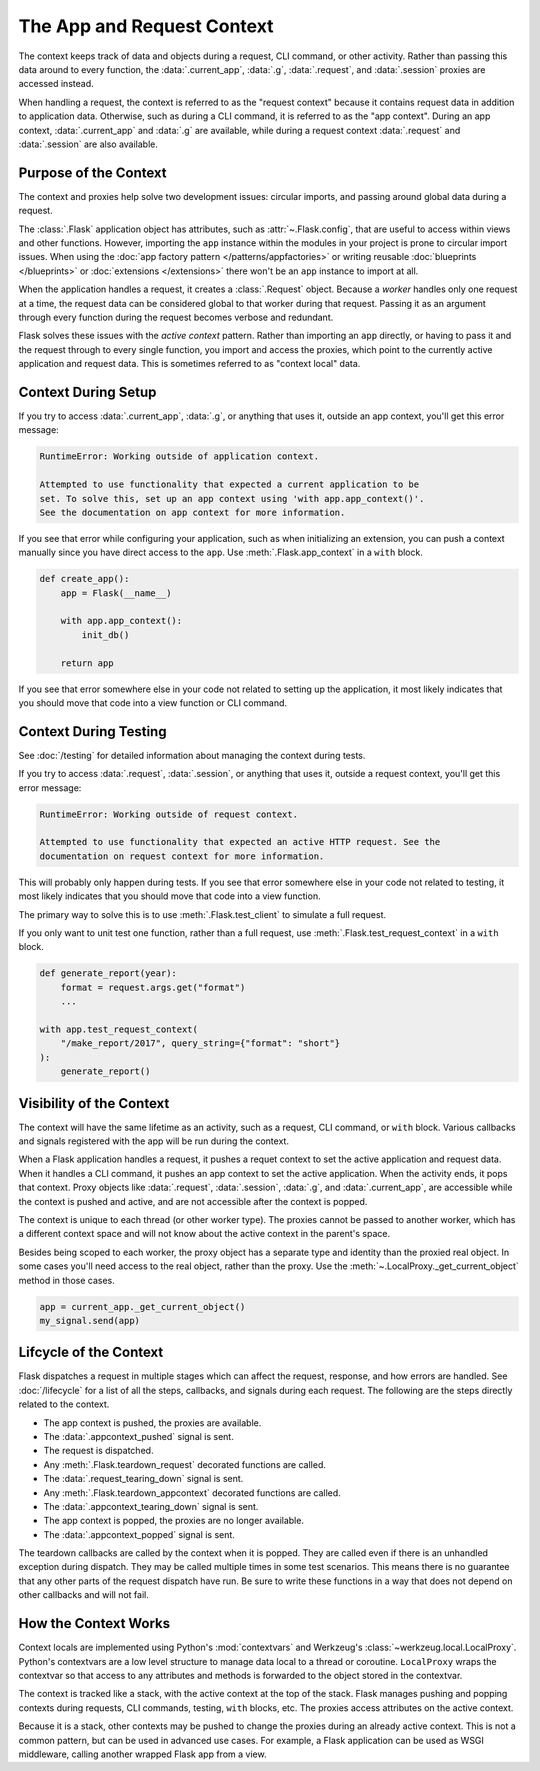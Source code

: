The App and Request Context
===========================

The context keeps track of data and objects during a request, CLI command, or
other activity. Rather than passing this data around to every function, the
:data:`.current_app`, :data:`.g`, :data:`.request`, and :data:`.session` proxies
are accessed instead.

When handling a request, the context is referred to as the "request context"
because it contains request data in addition to application data. Otherwise,
such as during a CLI command, it is referred to as the "app context". During an
app context, :data:`.current_app` and :data:`.g` are available, while during a
request context :data:`.request` and :data:`.session` are also available.


Purpose of the Context
----------------------

The context and proxies help solve two development issues: circular imports, and
passing around global data during a request.

The :class:`.Flask` application object has attributes, such as
:attr:`~.Flask.config`, that are useful to access within views and other
functions. However, importing the ``app`` instance within the modules in your
project is prone to circular import issues. When using the
:doc:`app factory pattern </patterns/appfactories>` or writing reusable
:doc:`blueprints </blueprints>` or :doc:`extensions </extensions>` there won't
be an ``app`` instance to import at all.

When the application handles a request, it creates a :class:`.Request` object.
Because a *worker* handles only one request at a time, the request data can be
considered global to that worker during that request. Passing it as an argument
through every function during the request becomes verbose and redundant.

Flask solves these issues with the *active context* pattern. Rather than
importing an ``app`` directly, or having to pass it and the request through to
every single function, you import and access the proxies, which point to the
currently active application and request data. This is sometimes referred to
as "context local" data.


Context During Setup
--------------------

If you try to access :data:`.current_app`, :data:`.g`, or anything that uses it,
outside an app context, you'll get this error message:

.. code-block:: pytb

    RuntimeError: Working outside of application context.

    Attempted to use functionality that expected a current application to be
    set. To solve this, set up an app context using 'with app.app_context()'.
    See the documentation on app context for more information.

If you see that error while configuring your application, such as when
initializing an extension, you can push a context manually since you have direct
access to the ``app``. Use :meth:`.Flask.app_context` in a ``with`` block.

.. code-block:: python

    def create_app():
        app = Flask(__name__)

        with app.app_context():
            init_db()

        return app

If you see that error somewhere else in your code not related to setting up the
application, it most likely indicates that you should move that code into a view
function or CLI command.


Context During Testing
----------------------

See :doc:`/testing` for detailed information about managing the context during
tests.

If you try to access :data:`.request`, :data:`.session`, or anything that uses
it, outside a request context, you'll get this error message:

.. code-block:: pytb

    RuntimeError: Working outside of request context.

    Attempted to use functionality that expected an active HTTP request. See the
    documentation on request context for more information.

This will probably only happen during tests. If you see that error somewhere
else in your code not related to testing, it most likely indicates that you
should move that code into a view function.

The primary way to solve this is to use :meth:`.Flask.test_client` to simulate
a full request.

If you only want to unit test one function, rather than a full request, use
:meth:`.Flask.test_request_context` in a ``with`` block.

.. code-block:: python

    def generate_report(year):
        format = request.args.get("format")
        ...

    with app.test_request_context(
        "/make_report/2017", query_string={"format": "short"}
    ):
        generate_report()


.. _context-visibility:

Visibility of the Context
-------------------------

The context will have the same lifetime as an activity, such as a request, CLI
command, or ``with`` block. Various callbacks and signals registered with the
app will be run during the context.

When a Flask application handles a request, it pushes a requet context
to set the active application and request data. When it handles a CLI command,
it pushes an app context to set the active application. When the activity ends,
it pops that context. Proxy objects like :data:`.request`, :data:`.session`,
:data:`.g`, and :data:`.current_app`, are accessible while the context is pushed
and active, and are not accessible after the context is popped.

The context is unique to each thread (or other worker type). The proxies cannot
be passed to another worker, which has a different context space and will not
know about the active context in the parent's space.

Besides being scoped to each worker, the proxy object has a separate type and
identity than the proxied real object. In some cases you'll need access to the
real object, rather than the proxy. Use the
:meth:`~.LocalProxy._get_current_object` method in those cases.

.. code-block:: python

    app = current_app._get_current_object()
    my_signal.send(app)


Lifcycle of the Context
-----------------------

Flask dispatches a request in multiple stages which can affect the request,
response, and how errors are handled. See :doc:`/lifecycle` for a list of all
the steps, callbacks, and signals during each request. The following are the
steps directly related to the context.

-   The app context is pushed, the proxies are available.
-   The :data:`.appcontext_pushed` signal is sent.
-   The request is dispatched.
-   Any :meth:`.Flask.teardown_request` decorated functions are called.
-   The :data:`.request_tearing_down` signal is sent.
-   Any :meth:`.Flask.teardown_appcontext` decorated functions are called.
-   The :data:`.appcontext_tearing_down` signal is sent.
-   The app context is popped, the proxies are no longer available.
-   The :data:`.appcontext_popped` signal is sent.

The teardown callbacks are called by the context when it is popped. They are
called even if there is an unhandled exception during dispatch. They may be
called multiple times in some test scenarios. This means there is no guarantee
that any other parts of the request dispatch have run. Be sure to write these
functions in a way that does not depend on other callbacks and will not fail.


How the Context Works
---------------------

Context locals are implemented using Python's :mod:`contextvars` and Werkzeug's
:class:`~werkzeug.local.LocalProxy`. Python's contextvars are a low level
structure to manage data local to a thread or coroutine. ``LocalProxy`` wraps
the contextvar so that access to any attributes and methods is forwarded to the
object stored in the contextvar.

The context is tracked like a stack, with the active context at the top of the
stack. Flask manages pushing and popping contexts during requests, CLI commands,
testing, ``with`` blocks, etc. The proxies access attributes on the active
context.

Because it is a stack, other contexts may be pushed to change the proxies during
an already active context. This is not a common pattern, but can be used in
advanced use cases. For example, a Flask application can be used as WSGI
middleware, calling another wrapped Flask app from a view.
